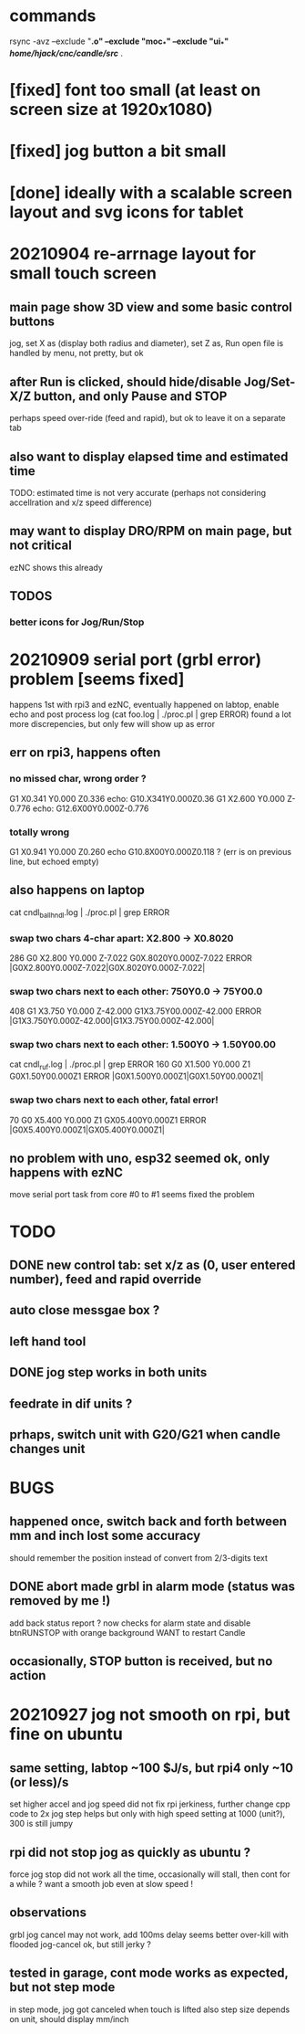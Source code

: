 * commands
  rsync -avz --exclude "*.o" --exclude "moc_*" --exclude "ui_*" /home/hjack/cnc/candle/src/* .
* [fixed] font too small (at least on screen size at 1920x1080)
* [fixed] jog button a bit small
* [done] ideally with a scalable screen layout and svg icons for tablet

* 20210904 re-arrnage layout for small touch screen
** main page show 3D view and some basic control buttons
   jog, set X as (display both radius and diameter), set Z as, Run
   open file is handled by menu, not pretty, but ok
** after Run is clicked, should hide/disable Jog/Set-X/Z button, and only Pause and STOP 
   perhaps speed over-ride (feed and rapid), but ok to leave it on a separate tab
** also want to display elapsed time and estimated time
   TODO: estimated time is not very accurate (perhaps not considering accellration and x/z speed difference)
** may want to display DRO/RPM on main page, but not critical
   ezNC shows this already
** TODOS
*** better icons for Jog/Run/Stop

* 20210909 serial port (grbl error) problem [seems fixed]
  happens 1st with rpi3 and ezNC, eventually happened on labtop,
  enable echo and post process log (cat foo.log | ./proc.pl | grep ERROR)
  found a lot more discrepencies, but only few will show up as error
** err on rpi3, happens often
*** no missed char, wrong order ?
G1 X0.341 Y0.000 Z0.336    echo: G10.X341Y0.000Z0.36
G1 X2.600 Y0.000 Z-0.776   echo: G12.6X00Y0.000Z-0.776
*** totally wrong
G1 X0.941 Y0.000 Z0.260    echo  G10.8X00Y0.000Z0.118 ? (err is on previous line, but echoed empty)

** also happens on laptop
  cat cndl_ballhndl.log | ./proc.pl | grep ERROR
*** swap two chars 4-char apart:  X2.800 -> X0.8020
   286 G0 X2.800 Y0.000 Z-7.022      G0X.8020Y0.000Z-7.022  ERROR |G0X2.800Y0.000Z-7.022|G0X.8020Y0.000Z-7.022|
*** swap two chars next to each other: 750Y0.0 -> 75Y00.0
   408 G1 X3.750 Y0.000 Z-42.000     G1X3.75Y00.000Z-42.000 ERROR |G1X3.750Y0.000Z-42.000|G1X3.75Y00.000Z-42.000|
*** swap two chars next to each other: 1.500Y0 -> 1.50Y00.00 
cat cndl_ruf.log | ./proc.pl | grep ERROR
160 G0 X1.500 Y0.000 Z1           G0X1.50Y00.000Z1  		ERROR |G0X1.500Y0.000Z1|G0X1.50Y00.000Z1|
*** swap two chars next to each other, fatal error!
70  G0 X5.400 Y0.000 Z1           GX05.400Y0.000Z1  		ERROR |G0X5.400Y0.000Z1|GX05.400Y0.000Z1|

** no problem with uno, esp32 seemed ok, only happens with ezNC 
   move serial port task from core #0 to #1 seems fixed the problem
* TODO
** DONE new control tab: set x/z as (0, user entered number), feed and rapid override
** auto close messgae box ?
** left hand tool
** DONE jog step works in both units
** feedrate in dif units ?
** prhaps, switch unit with G20/G21 when candle changes unit

* BUGS
** happened once, switch back and forth between mm and inch lost some accuracy
   should remember the position instead of convert from 2/3-digits text
** DONE abort made grbl in alarm mode (status was removed by me !)
   add back status report ?
   now checks for alarm state and disable btnRUNSTOP with orange background
   WANT to restart Candle
** occasionally, STOP button is received, but no action
* 20210927 jog not smooth on rpi, but fine on ubuntu
** same setting, labtop ~100  $J/s, but rpi4 only ~10 (or less)/s
   set higher accel and jog speed did not fix rpi jerkiness, further change cpp code to 2x jog step helps
   but only with high speed setting at 1000 (unit?), 300 is still jumpy
** rpi did not stop jog as quickly as ubuntu ?
   force jog stop did not work all the time, occasionally will stall, then cont for a while ?
   want a smooth job even at slow speed !
** observations
   grbl jog cancel may not work, add 100ms delay seems better
   over-kill with flooded jog-cancel ok, but still jerky ?
** tested in garage, cont mode works as expected, but not step mode
   in step mode, jog got canceled when touch is lifted
   also step size depends on unit, should display mm/inch
